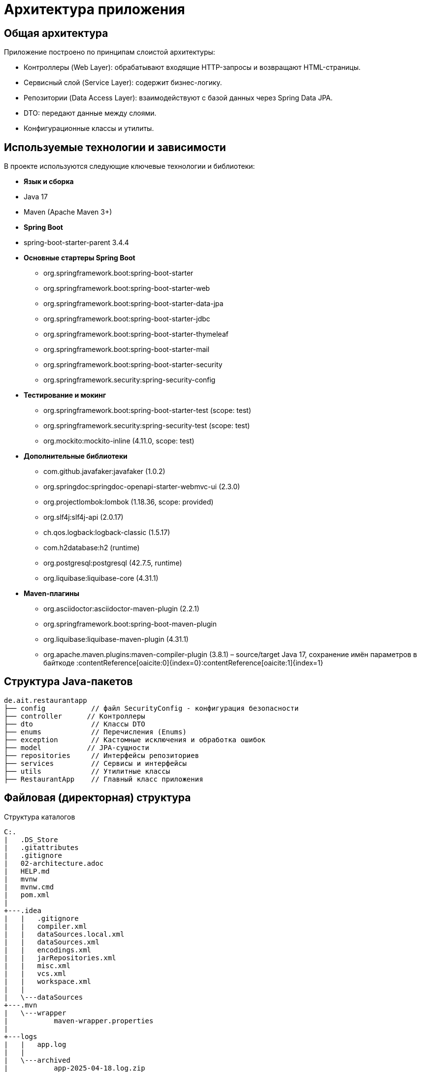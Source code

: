 [[architecture]]
= Архитектура приложения

== Общая архитектура

Приложение построено по принципам слоистой архитектуры:

* Контроллеры (Web Layer): обрабатывают входящие HTTP-запросы и возвращают HTML-страницы.
* Сервисный слой (Service Layer): содержит бизнес-логику.
* Репозитории (Data Access Layer): взаимодействуют с базой данных через Spring Data JPA.
* DTO: передают данные между слоями.
* Конфигурационные классы и утилиты.

== Используемые технологии и зависимости

В проекте используются следующие ключевые технологии и библиотеки:

* **Язык и сборка**
* Java 17
* Maven (Apache Maven 3+)

* **Spring Boot**
* spring-boot-starter-parent 3.4.4

* **Основные стартеры Spring Boot**
** org.springframework.boot:spring-boot-starter
** org.springframework.boot:spring-boot-starter-web
** org.springframework.boot:spring-boot-starter-data-jpa
** org.springframework.boot:spring-boot-starter-jdbc
** org.springframework.boot:spring-boot-starter-thymeleaf
** org.springframework.boot:spring-boot-starter-mail
** org.springframework.boot:spring-boot-starter-security
** org.springframework.security:spring-security-config

* **Тестирование и мокинг**
** org.springframework.boot:spring-boot-starter-test (scope: test)
** org.springframework.security:spring-security-test (scope: test)
** org.mockito:mockito-inline (4.11.0, scope: test)

* **Дополнительные библиотеки**
** com.github.javafaker:javafaker (1.0.2)
** org.springdoc:springdoc-openapi-starter-webmvc-ui (2.3.0)
** org.projectlombok:lombok (1.18.36, scope: provided)
** org.slf4j:slf4j-api (2.0.17)
** ch.qos.logback:logback-classic (1.5.17)
** com.h2database:h2 (runtime)
** org.postgresql:postgresql (42.7.5, runtime)
** org.liquibase:liquibase-core (4.31.1)

* **Maven-плагины**
** org.asciidoctor:asciidoctor-maven-plugin (2.2.1)
** org.springframework.boot:spring-boot-maven-plugin
** org.liquibase:liquibase-maven-plugin (4.31.1)
** org.apache.maven.plugins:maven-compiler-plugin (3.8.1)
– source/target Java 17, сохранение имён параметров в байткоде :contentReference[oaicite:0]{index=0}&#8203;:contentReference[oaicite:1]{index=1}


== Структура Java-пакетов

[source]
----
de.ait.restaurantapp
├── config           // файл SecurityConfig - конфигурация безопасности
├── controller      // Контроллеры
├── dto              // Классы DTO
├── enums            // Перечисления (Enums)
├── exception        // Кастомные исключения и обработка ошибок
├── model           // JPA-сущности
├── repositories     // Интерфейсы репозиториев
├── services         // Сервисы и интерфейсы
├── utils            // Утилитные классы
├── RestaurantApp    // Главный класс приложения
----
== Файловая (директорная) структура

.Структура каталогов
[source]
----

C:.
|   .DS_Store
|   .gitattributes
|   .gitignore
|   02-architecture.adoc
|   HELP.md
|   mvnw
|   mvnw.cmd
|   pom.xml
|
+---.idea
|   |   .gitignore
|   |   compiler.xml
|   |   dataSources.local.xml
|   |   dataSources.xml
|   |   encodings.xml
|   |   jarRepositories.xml
|   |   misc.xml
|   |   vcs.xml
|   |   workspace.xml
|   |
|   \---dataSources
+---.mvn
|   \---wrapper
|           maven-wrapper.properties
|
+---logs
|   |   app.log
|   |
|   \---archived
|           app-2025-04-18.log.zip
|           app-2025-04-19.log.zip
|           app-2025-04-20.log.zip
|           app-2025-04-21.log.zip
|           app-2025-04-22.log.zip
|           app-2025-04-23.log.zip
|           app-2025-04-24.log.zip
|           app-2025-04-25.log.zip
|
+---src
|   |   .DS_Store
|   |
|   +---docs
|   |   |   README.adoc
|   |   |
|   |   +---images
|   |   |       architecture.png
|   |   |       schema.png
|   |   |
|   |   \---modules
|   |           01-introduction.adoc
|   |           02-arch.adoc
|   |           02-arch.html
|   |           02-architecture.adoc
|   |           02-architecture.html
|   |           03-installation.adoc
|   |           04-configuration.adoc
|   |           05-database.adoc
|   |           06-security.adoc
|   |           07-usage.adoc
|   |           08-appendix.adoc
|   |
|   +---main
|   |   |   .DS_Store
|   |   |
|   |   +---java
|   |   |   |   .DS_Store
|   |   |   |
|   |   |   \---de
|   |   |       |   .DS_Store
|   |   |       |
|   |   |       \---ait
|   |   |           |   .DS_Store
|   |   |           |
|   |   |           \---restaurantapp
|   |   |               |   .DS_Store
|   |   |               |   RestaurantApp.java
|   |   |               |
|   |   |               +---config
|   |   |               |       SecurityConfig.java
|   |   |               |
|   |   |               +---controller
|   |   |               |       AdminPageController.java
|   |   |               |       FileController.java
|   |   |               |       RestaurantPageController.java
|   |   |               |
|   |   |               +---dto
|   |   |               |       EmailDto.java
|   |   |               |       ReservationFormDto.java
|   |   |               |
|   |   |               +---enums
|   |   |               |       ReservationStatus.java
|   |   |               |
|   |   |               +---exception
|   |   |               |       GlobalExceptionHandler.java
|   |   |               |       NoAvailableTableException.java
|   |   |               |
|   |   |               +---model
|   |   |               |       FileEntity.java
|   |   |               |       Reservation.java
|   |   |               |       RestaurantTable.java
|   |   |               |
|   |   |               +---repositories
|   |   |               |       FileRepo.java
|   |   |               |       ReservationRepo.java
|   |   |               |       RestaurantTableRepo.java
|   |   |               |
|   |   |               +---services
|   |   |               |       EmailService.java
|   |   |               |       FileService.java
|   |   |               |       ReservationService.java
|   |   |               |       ReservationServiceImpl.java
|   |   |               |       RestaurantTableService.java
|   |   |               |       RestaurantTableServiceImpl.java
|   |   |               |
|   |   |               \---utils
|   |   |                       ReservationIDGenerator.java
|   |   |
|   |   \---resources
|   |       |   application.properties
|   |       |   logback.xml
|   |       |
|   |       +---db
|   |       |   \---changelog
|   |       |           db.changelog-1.0.xml
|   |       |           db.changelog-1.1.xml
|   |       |           db.changelog-master.xml
|   |       |
|   |       +---menus
|   |       |       current_menu.pdf
|   |       |
|   |       +---static
|   |       |   \---menu
|   |       |           menu.pdf
|   |       |
|   |       \---templates
|   |               admin-panel.html
|   |               cancel-form.html
|   |               download-menu-form.html
|   |               email-cancel.html
|   |               email-template.html
|   |               file-list.html
|   |               homepage.html
|   |               reservation-form.html
|   |               upload-form.html
|   |
|   \---test
|       +---java
|       |   \---de
|       |       \---ait
|       |           \---restaurantapp
|       |               |   RestaurantAppApplicationTests.java
|       |               |
|       |               +---controller
|       |               |       FileControllerIT.java
|       |               |       RestaurantPageControllerIT.java
|       |               |
|       |               \---services
|       |                       FileServiceTests.java
|       |                       ReservationServiceImplTest.java
|       |                       RestaurantTableServiceImplTests.java
|       |
|       \---resources
|               application-test.properties
|
\---target
    |   RestaurantApp-0.0.1-SNAPSHOT.jar
    |   RestaurantApp-0.0.1-SNAPSHOT.jar.original
    |
    +---classes
    |   |   application.properties
    |   |   logback.xml
    |   |
    |   +---db
    |   |   \---changelog
    |   |           db.changelog-1.0.xml
    |   |           db.changelog-1.1.xml
    |   |           db.changelog-master.xml
    |   |
    |   +---de
    |   |   \---ait
    |   |       \---restaurantapp
    |   |           |   RestaurantApp.class
    |   |           |
    |   |           +---config
    |   |           |       SecurityConfig.class
    |   |           |
    |   |           +---controller
    |   |           |       AdminPageController.class
    |   |           |       FileController.class
    |   |           |       RestaurantPageController.class
    |   |           |
    |   |           +---dto
    |   |           |       EmailDto.class
    |   |           |       ReservationFormDto.class
    |   |           |
    |   |           +---enums
    |   |           |       ReservationStatus.class
    |   |           |
    |   |           +---exception
    |   |           |       GlobalExceptionHandler.class
    |   |           |       NoAvailableTableException.class
    |   |           |
    |   |           +---model
    |   |           |       FileEntity.class
    |   |           |       Reservation$ReservationBuilder.class
    |   |           |       Reservation.class
    |   |           |       RestaurantTable$RestaurantTableBuilder.class
    |   |           |       RestaurantTable.class
    |   |           |
    |   |           +---repositories
    |   |           |       FileRepo.class
    |   |           |       ReservationRepo.class
    |   |           |       RestaurantTableRepo.class
    |   |           |
    |   |           +---services
    |   |           |       EmailService.class
    |   |           |       FileService.class
    |   |           |       ReservationService.class
    |   |           |       ReservationServiceImpl.class
    |   |           |       RestaurantTableService.class
    |   |           |       RestaurantTableServiceImpl.class
    |   |           |
    |   |           \---utils
    |   |                   ReservationIDGenerator.class
    |   |
    |   +---menus
    |   |       current_menu.pdf
    |   |
    |   +---static
    |   |   \---menu
    |   |           menu.pdf
    |   |
    |   \---templates
    |           admin-panel.html
    |           cancel-form.html
    |           download-menu-form.html
    |           email-cancel.html
    |           email-template.html
    |           file-list.html
    |           homepage.html
    |           reservation-form.html
    |           upload-form.html
    |
    +---generated-docs
    |       README.html
    |
    +---generated-sources
    |   \---annotations
    +---generated-test-sources
    |   \---test-annotations
    +---maven-archiver
    |       pom.properties
    |
    +---maven-status
    |   \---maven-compiler-plugin
    |       +---compile
    |       |   \---default-compile
    |       |           createdFiles.lst
    |       |           inputFiles.lst
    |       |
    |       \---testCompile
    |           \---default-testCompile
    |                   createdFiles.lst
    |                   inputFiles.lst
    |
    +---surefire-reports
    |       de.ait.restaurantapp.RestaurantAppApplicationTests.txt
    |       de.ait.restaurantapp.services.FileServiceTests.txt
    |       de.ait.restaurantapp.services.ReservationServiceImplTest.txt
    |       de.ait.restaurantapp.services.RestaurantTableServiceImplTests.txt
    |       TEST-de.ait.restaurantapp.RestaurantAppApplicationTests.xml
    |       TEST-de.ait.restaurantapp.services.FileServiceTests.xml
    |       TEST-de.ait.restaurantapp.services.ReservationServiceImplTest.xml
    |       TEST-de.ait.restaurantapp.services.RestaurantTableServiceImplTests.xml
    |
    \---test-classes
        |   application-test.properties
        |
        \---de
            \---ait
                \---restaurantapp
                    |   RestaurantAppApplicationTests.class
                    |
                    +---controller
                    |       FileControllerIT.class
                    |       RestaurantPageControllerIT.class
                    |
                    \---services
                            FileServiceTests.class
                            ReservationServiceImplTest.class
                            RestaurantTableServiceImplTests.class

----


== model (Entities)
[cols="1,1,4,2,3",options="header"]
|===
|Сущность       |Таблица            |Поля и аннотации                                                                 |Связи                                                                        |Описание

|FileEntity
|files
a|
* id: Long {@code @Id, @GeneratedValue(strategy = GenerationType.IDENTITY)}
* name: String {@code @Column(nullable = false)}
* fileType: String {@code @Column(nullable = false)}
* data: byte[] {@code @Lob, @Column(nullable = false)}
|– (явных связей нет)
|Хранит загруженные файлы (имя, тип, содержимое)

|Reservation
|reservations
a|
* id: Long {@code @Id, @GeneratedValue(strategy = GenerationType.IDENTITY)}
* reservationCode: String {@code @Column(nullable = false)}
* startDateTime: LocalDateTime {@code @Column(nullable = false)}
* endDateTime: LocalDateTime {@code @Column(nullable = false)}
* customerName: String {@code @Column(nullable = false)}
* customerEmail: String {@code @Column(nullable = false), @Email}
* guestCount: int {@code @Column(nullable = false)}
* reservationStatus: ReservationStatus {@code @Enumerated(EnumType.STRING)}
* isAdmin: boolean {@code @Column}
|* {@code @ManyToOne(fetch = FetchType.EAGER)} → RestaurantTable (FK: restaurant_table_id)
|Бронирование столика с данными о времени, клиенте, количестве гостей и статусе

|RestaurantTable
|restaurant_tables
a|
* id: Integer {@code @Id, @GeneratedValue(strategy = GenerationType.IDENTITY)}
* capacity: int {@code @NotNull(message = "Table type is required")}
|– (обратная сторона связи с Reservation)
|Описывает столики ресторана и их вместимость
|===



== repositories(de.ait.restaurantapp.repositories)
[cols="1,4,1,1",options="header"]
|===
|Интерфейс                                                    |Методы и аннотации                                                                                                    |Связи                                |Описание

|FileRepo

a|
* extends {@code JpaRepository<FileEntity, Long)}
* (дополнительных методов нет)
|→ FileEntity (Long)
|CRUD-операции для работы с файлами

|ReservationRepo

a|
* {@code @Repository}
* extends {@code JpaRepository<Reservation, Long)}
* {@code List<Reservation> findByRestaurantTable_IdAndReservationStatusAndStartDateTimeLessThanAndEndDateTimeGreaterThan(
Integer tableId,
ReservationStatus status,
LocalDateTime end,
LocalDateTime start
)}
* {@code List<Reservation> findByRestaurantTable_IdAndStartDateTimeGreaterThanEqualAndStartDateTimeLessThanAndReservationStatus(
Integer tableId,
LocalDateTime start,
LocalDateTime end,
ReservationStatus reservationStatus
)}
* {@code List<Reservation> findByCustomerEmailIgnoreCaseAndReservationStatusAndStartDateTimeBetween(
String customerEmail,
ReservationStatus status,
LocalDateTime start,
LocalDateTime end
)}
* {@code Optional<Reservation> findByReservationCode(String reservationCode)}
|→ Reservation (Long)
|CRUD и поиск бронирований по разным критериям

|RestaurantTableRepo
a|
* extends {@code JpaRepository<RestaurantTable, Long)}
* (дополнительных методов нет)
|→ RestaurantTable (Integer)
|CRUD-операции для работы со столиками
|===


== services (de.ait.restaurantapp.services)

[cols="1,6,1,1",options="header"]
|===
|Сервис                        |Методы и аннотации                                                                                              |Зависимости                                                                                             |Описание

|EmailService

a|
* {@code @Service}
* {@code @Slf4j}
* {@code public void sendHTMLEmail(EmailDto dto) throws MessagingException}
|* JavaMailSender mailSender
* TemplateEngine templateEngine
|Отправляет HTML-письма (подтверждение/отмена брони)
|FileService

a|
* {@code @Service}
* {@code @Slf4j}
* {@code public void saveMenuInProjectDir(MultipartFile file) throws IOException}
* {@code public Optional<FileEntity> getMenu()}
* {@code public FileEntity saveFile(MultipartFile file)}
* {@code public List<FileEntity> getAllFiles()}
* {@code public boolean deleteById(Long id)}
* {@code public Optional<FileEntity> getFile(Long id)}
|* FileRepo fileRepo
* {@code @Value("${file.upload}")} uploadDirectory
|Управляет загрузкой/чтением/удалением файлов меню и любых загруженных файлов

|ReservationService

a|
* {@code Reservation createReservation(ReservationFormDto form) throws MessagingException}
* {@code List<Reservation> getAllReservations()}
* {@code boolean cancelReservation(String reservationCode)}
* {@code List<Reservation> getReservationsForTableToday(Integer tableId)}
* {@code List<Reservation> getAllReservationByDay(LocalDate day)}
|– (интерфейс, реализуется в ReservationServiceImpl)
|Определяет контракт для работы с бронированиями

|ReservationServiceImpl
a|
* {@code @Service}
* {@code @RequiredArgsConstructor}
* {@code @Slf4j}
* {@code @Transactional} (на методе createReservation)
* {@code @Value("${restaurant.opening-time}")} openingTimeString
* {@code @Value("${restaurant.closing-time}")} closingTimeString
|* implements ReservationService
* ReservationRepo reservationRepo
* RestaurantTableRepo tableRepository
* EmailService emailService
|Реализация бизнес-логики бронирования: проверка времени, доступности, отправка писем

|RestaurantTableService
a|
* {@code List<RestaurantTable> getAllTables()}
* {@code Optional<RestaurantTable> getTableById(Long id)}
|– (интерфейс, реализуется в RestaurantTableServiceImpl)
|Контракт получения данных по столикам

|RestaurantTableServiceImpl
a|
* {@code @Service}
* {@code @Slf4j}
* {@code @PostConstruct} initTables()
* {@code @Value("${restaurant.table-count:0}")} tableCount
|* implements RestaurantTableService
* RestaurantTableRepo restaurantTableRepo
|Инициализация и получение списка столиков, поиск по ID
|===


== controller (de.ait.restaurantapp.controller)

[cols="1,6,1,1",options="header"]
|===
|Класс           |Методы и аннотации                                                                                               |Зависимости                                                   |Описание

|AdminPageController
a|
* {@code @Controller}
* {@code @RequestMapping("/restaurant/admin")}
* {@code @PreAuthorize("hasRole('ADMIN')")}
* {@code @Slf4j}
* {@code @ModelAttribute("reservationForm")} getReservationFormDto()
* {@code @GetMapping()} showAdminPanel()
* {@code @PostMapping("/reserve")} createdReservationFromAdmin()
* {@code @PostMapping("/cancel")} cancelReservationFromAdmin()
* {@code @GetMapping("/reservations/today")} getReservationsToday()
* {@code @GetMapping("/reservations/confirmed/by-date")} getReservationsConfirmedByDate()
* {@code @PostMapping("/upload-menu")} uploadMenu()
a|
* ReservationService reservationService
* FileService fileService
|Панель администратора: создание/отмена брони, просмотр бронирований, загрузка меню

|FileController
a|
* {@code @Controller}
* {@code @RequestMapping("/file")}
* {@code @GetMapping("upload")} showUploadForm()
* {@code @GetMapping("/list")} listFiles()
* {@code @PostMapping("/upload")} handleFileUpload()
* {@code @GetMapping("/{id}")} downloadFile()
* {@code @PostMapping("/delete-file/{id}")} deleteById()
a|
* FileService fileService
|Управление загрузкой, списком, скачиванием и удалением файлов

|RestaurantPageController
a|
* {@code @Controller}
* {@code @RequestMapping("/restaurant")}
* {@code @GetMapping} showHomePage()
* {@code @GetMapping("/reserve")} showReservationPage()
* {@code @PostMapping("/reserve")} createReservation()
* {@code @GetMapping("/cancel")} showCancelPage()
* {@code @PostMapping("/cancel")} cancelReservation()
* {@code @GetMapping("/menu")} downloadMenu()
a|
* ReservationService reservationService
* FileService fileService
|Публичные страницы ресторана: главная, бронь, отмена, скачивание меню
|===

== utils (de.ait.restaurantapp.utils)

В папке `utils` собираем вспомогательные классы общего назначения. На текущий момент она содержит:

* **ReservationIDGenerator.java**
Класс для генерации уникальных идентификаторов бронирования.

  Основные моменты реализации:
  - Генерируется случайный UUID без дефисов:
    `UUID.randomUUID().toString().replace("-", "")`
  - Добавляется текущий таймстамп в миллисекундах:
    `String.valueOf(System.currentTimeMillis())`
  - Итоговый формат ID:
    `RES-<timestamp>-<первые 8 символов UUID>`

[source,java]
----
package de.ait.restaurantapp.utils;

import java.util.UUID;

public class ReservationIDGenerator {
    public static String generateReservationId() {
        String uuid = UUID.randomUUID().toString().replace("-", "");
        String timestamp = String.valueOf(System.currentTimeMillis()); // таймстамп
        return "RES-" + timestamp + "-" + uuid.substring(0, 8);
    }
}
----

Эта утилита гарантированно выдаёт уникальные строковые идентификаторы вида
`RES-1617901234567-a1b2c3d4`. Если в будущем потребуется добавить новые вспомогательные классы, их тоже можно будет описать в этом же разделе.```

== config(de.ait.restaurantapp.config)

Здесь содержится файл SecurityConfig

== Конфигурация безопасности

Spring Security подключён и настроен через собственный класс `SecurityConfig`:

* В `application.properties` указано:
`spring.autoconfigure.include=org.springframework.boot.autoconfigure.security.servlet.SecurityAutoConfiguration`,
что включает стандартную автоконфигурацию безопасности.

* Безопасность реализована через два отдельных фильтра (`SecurityFilterChain`):
** Для всех путей `/restaurant/admin/**` доступ разрешён только пользователю с ролью `ADMIN`.
** Для публичных страниц бронирования и меню (`/restaurant`, `/restaurant/menu/**`, `/restaurant/reservations/**` и др.) доступ открыт для всех пользователей.

* Аутентификация выполняется через базовую HTTP-аутентификацию (`httpBasic`).

* Создан пользователь "admin" с паролем "secret" в памяти (`InMemoryUserDetailsManager`).

* Защита от CSRF-атак (`CSRF Protection`) отключена на этапе разработки для упрощения работы с запросами.



== Интеграция с БД и миграции

[cols="1,3",options="header"]
|===
|Компонент                      |Конфигурация и описание

|Подключение к PostgreSQL
a|
* **URL**: `spring.datasource.url=jdbc:postgresql://localhost:5432/restaurantdb`
* **Пользователь**: `spring.datasource.username=postgres`
* **Пароль**: `spring.datasource.password=1111`
* **Драйвер**: `spring.datasource.driver-class-name=org.postgresql.Driver`
* **Диалект Hibernate**: `spring.jpa.database-platform=org.hibernate.dialect.PostgreSQLDialect`
* **Автоматическое DDL**: `spring.jpa.hibernate.ddl-auto=none`

|Управление миграциями (Liquibase)
a|
* **Включено**: `spring.liquibase.enabled=true`
* **Master changelog**: `spring.liquibase.change-log=/db/changelog/db.changelog-master.xml`
* **Логирование**: `logging.level.liquibase=DEBUG`
* **Структура changelog**:
** `db.changelog-master.xml` включает:
*** `/db/changelog/db.changelog-1.0.xml` — создание таблиц `restaurant_tables` и `reservations` с внешним ключом (CASCADE)
*** `/db/changelog/db.changelog-1.1.xml` — изменение таблицы `reservations`:
**** добавление столбца `reservation_code` NOT NULL
**** переименование `guest_number` → `guest_count`
**** добавление столбца `is_admin` с описанием отката
|===

== Дополнительные компоненты и паттерны

[cols="1,3", options="header"]
|===
| Компонент / Паттерн
| Описание

| DTO (Data Transfer Object)
a|
Используются для передачи данных между слоями приложения:

* `EmailDto` — содержит информацию для отправки email-уведомлений.
* `ReservationFormDto` — данные из формы бронирования.

| Глобальный обработчик ошибок
a|
Класс `GlobalExceptionHandler`:

* перехватывает исключения (например, `NoAvailableTableException`);
* возвращает пользователю понятные HTTP-ответы (например, 409 Conflict).

| Генерация уникальных идентификаторов
a|
Класс `ReservationIDGenerator`:

* утилитный;
* создаёт уникальные коды бронирования на основе UUID и timestamp.

| Конфигурация логирования (Logback)
a|
Файл `logback.xml` содержит:

* вывод логов в консоль и файл;
* шаблон форматирования;
* ротацию и архивирование логов;
* уровень логирования — `DEBUG`.

| application.properties
a|
Содержит параметры конфигурации:

* подключение к PostgreSQL;
* настройки Liquibase;
* SMTP-конфигурация для email;
* параметры загрузки файлов;
* часы работы ресторана;
* количество столиков;
* подключение Spring Security.

| Enum ReservationStatus
a|
Перечисление `ReservationStatus`:

* определяет статус бронирования (`CONFIRMED`, `CANCELED`);
* помогает контролировать жизненный цикл брони.

| Главный класс приложения
a|
Класс `RestaurantApp`:

* содержит точку входа в приложение;
* запускает Spring Boot с помощью `@SpringBootApplication`.

| Maven-конфигурация
a|
Файл `pom.xml`:

* содержит зависимости (Spring Boot, Mail, Security, Liquibase, Lombok и др.);
* включает плагины сборки (Asciidoctor, Liquibase, Maven Compiler);
* задаёт версии Java и библиотек.

| Логирование
a|
Используются:

* SLF4J и Logback;
* уровень `DEBUG` для Liquibase и ошибок сервера;
* вывод как в консоль, так и в файл.

| Lombok / Builder
a|
Используются аннотации Lombok:

* `@Data`, `@AllArgsConstructor`, `@NoArgsConstructor`;
* уменьшают объём шаблонного кода в DTO и моделях.

|===

== Работа с файлами меню

В приложении реализована возможность работы с PDF-файлами меню ресторана:

* Администратор может загружать файлы меню через веб-интерфейс.
* Клиент может скачивать актуальное меню с публичной страницы.

Файлы сохраняются в папке `menus/` внутри проекта. Загрузка и скачивание реализованы через контроллер, который взаимодействует с сущностью `FileEntity` и репозиторием `FileRepo`.  
Тесты на функциональность загрузки и скачивания файлов реализованы в классе `FileControllerIT`.

== Шаблоны интерфейса (Thymeleaf)

Веб-интерфейс построен с использованием шаблонов Thymeleaf, которые расположены в директории `src/main/resources/templates`.  
Каждому маршруту соответствует свой HTML-шаблон, включая:

* `homepage.html` — главная страница ресторана;
* `reservation-form.html` — форма бронирования;
* `cancel-form.html` — форма отмены бронирования;
* `menu.html` — страница с меню;
* `upload-form.html`, `file-list.html` — формы управления файлами меню (для администратора).

Шаблоны связаны с контроллерами через возвращаемые +viewName+ и автоматически подставляют данные модели.

== Тестирование

Проект покрыт юнит- и интеграционными тестами с использованием JUnit 5, Spring Boot Test и MockMvc.

=== Интеграционные тесты (IT)

Интеграционные тесты размещены в `src/test/java`, аннотированы `@SpringBootTest` и `@AutoConfigureMockMvc`.  
Проверяется реальное поведение контроллеров, взаимодействие с репозиториями, корректность бизнес-логики и отображения страниц.

Примеры:

* `FileControllerIT` — проверка загрузки, скачивания и удаления файлов меню.
* `RestaurantPageControllerIT` — тестирование бронирования столиков, отмены бронирования, реакции на ошибки и отображения страниц.

=== Unit-тесты

Пример `RestaurantAppApplicationTests` — базовый тест для проверки запуска контекста приложения.

Профиль тестирования активируется с помощью аннотации:

@ActiveProfiles("test")


== Статическая структура проекта (дополнение)

Дополнительные папки и файлы в структуре проекта:

* `menus/` — папка с PDF-файлами меню, доступная для загрузки и скачивания.
* `src/main/resources/templates/` — HTML-шаблоны интерфейса.
* `src/test/java/` — тесты (unit и integration).